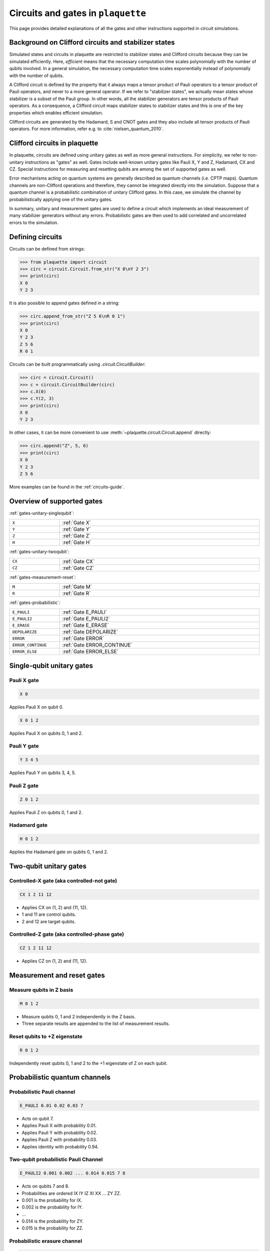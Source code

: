 .. Copyright 2023, It'sQ GmbH and the plaquette contributors
   SPDX-License-Identifier: Apache-2.0

.. _circuits-ref:

Circuits and gates in ``plaquette``
===================================

This page provides detailed explanations of all the gates and other instructions
supported in circuit simulations.

Background on Clifford circuits and stabilizer states
-----------------------------------------------------

Simulated states and circuits in plaquette are restricted to stabilizer states and
Clifford circuits because they can be simulated efficiently. Here, *efficient*
means that the necessary computation time scales polynomially with the number of
qubits involved. In a general simulation, the necessary computation time scales
exponentially instead of polynomially with the number of qubits.

A Clifford circuit is defined by the property that it always maps a tensor product of
Pauli operators to a tensor product of Pauli operators, and never to a more general
operator. If we refer to "stabilizer states", we actually mean states whose stabilizer
is a subset of the Pauli group. In other words, all the stabilizer generators are
tensor products of Pauli operators. As a consequence, a Clifford circuit maps
stabilizer states to stabilizer states and this is one of the key properties which
enables efficient simulation.

Clifford circuits are generated by the Hadamard, S and CNOT gates and they also include
all tensor products of Pauli operators. For more information, refer e.g. to
:cite:`nielsen_quantum_2010`.

.. todo::

    Nielsen&Chuang is helpful, but does not contain a definition of
    "Clifford circuit". Another reference would be better.


Clifford circuits in plaquette
------------------------------

In plaquette, circuits are defined using unitary gates as well as more general
instructions. For
simplicity, we refer to non-unitary instructions as "gates" as well. Gates
include well-known unitary gates like Pauli X, Y and Z, Hadamard, CX and CZ.
Special instructions for measuring and resetting qubits are among the set of supported
gates as well.

Error mechanisms acting on quantum systems are generally described as quantum channels
(i.e. CPTP maps). Quantum channels are non-Clifford operations and therefore, they
cannot be integrated directly into the simulation. Suppose that a quantum channel
is a probabilistic combination of unitary Clifford gates. In this case, we simulate
the channel by probabilistically applying one of the unitary gates.

.. todo::

    It would be nice to make the above paragraph more formal. This would include a
    formal discussion of the exact circumstances under which this procedure works well.

In summary, unitary and measurement gates are used to define a circuit which
implements an ideal measurement of many stabilizer generators without any errors.
Probabilistic gates are then used to add correlated and uncorrelated errors to the
simulation.


Defining circuits
-----------------

Circuits can be defined from strings:

>>> from plaquette import circuit
>>> circ = circuit.Circuit.from_str("X 0\nY 2 3")
>>> print(circ)
X 0
Y 2 3

It is also possible to append gates defined in a string:

>>> circ.append_from_str("Z 5 6\nR 0 1")
>>> print(circ)
X 0
Y 2 3
Z 5 6
R 0 1

Circuits can be built programmatically using `.circuit.CircuitBuilder`:

>>> circ = circuit.Circuit()
>>> c = circuit.CircuitBuilder(circ)
>>> c.X(0)
>>> c.Y(2, 3)
>>> print(circ)
X 0
Y 2 3

In other cases, it can be more convenient to use
:meth:`~plaquette.circuit.Circuit.append` directly:

>>> circ.append("Z", 5, 6)
>>> print(circ)
X 0
Y 2 3
Z 5 6

More examples can be found in the :ref:`circuits-guide`.


Overview of supported gates
---------------------------

:ref:`gates-unitary-singlequbit`:

.. list-table::
    :width: 100%
    :widths: 5 20

    * - ``X``
      - :ref:`Gate X`
    * - ``Y``
      - :ref:`Gate Y`
    * - ``Z``
      - :ref:`Gate Z`
    * - ``H``
      - :ref:`Gate H`

:ref:`gates-unitary-twoqubit`:

.. list-table::
    :width: 100%
    :widths: 5 20

    * - ``CX``
      - :ref:`Gate CX`

    * - ``CZ``
      - :ref:`Gate CZ`

:ref:`gates-measurement-reset`:

.. list-table::
    :width: 100%
    :widths: 5 20

    * - ``M``
      - :ref:`Gate M`
    * - ``R``
      - :ref:`Gate R`

:ref:`gates-probabilistic`:

.. list-table::
    :width: 100%
    :widths: 5 20

    * - ``E_PAULI``
      - :ref:`Gate E_PAULI`
    * - ``E_PAULI2``
      - :ref:`Gate E_PAULI2`
    * - ``E_ERASE``
      - :ref:`Gate E_ERASE`
    * - ``DEPOLARIZE``
      - :ref:`Gate DEPOLARIZE`
    * - ``ERROR``
      - :ref:`Gate ERROR`
    * - ``ERROR_CONTINUE``
      - :ref:`Gate ERROR_CONTINUE`
    * - ``ERROR_ELSE``
      - :ref:`Gate ERROR_ELSE`


.. _gates-unitary-singlequbit:

Single-qubit unitary gates
--------------------------

.. _Gate X:

Pauli X gate
^^^^^^^^^^^^

.. code::

    X 0

Applies Pauli X on qubit 0.

.. code::

    X 0 1 2

Applies Pauli X on qubits 0, 1 and 2.


.. _Gate Y:

Pauli Y gate
^^^^^^^^^^^^

.. code::

    Y 3 4 5

Applies Pauli Y on qubits 3, 4, 5.


.. _Gate Z:

Pauli Z gate
^^^^^^^^^^^^

.. code::

    Z 0 1 2

Applies Pauli Z on qubits 0, 1 and 2.


.. _Gate H:

Hadamard gate
^^^^^^^^^^^^^

.. code::

    H 0 1 2

Applies the Hadamard gate on qubits 0, 1 and 2.


.. _gates-unitary-twoqubit:

Two-qubit unitary gates
-----------------------

.. _Gate CX:

Controlled-X gate (aka controlled-not gate)
^^^^^^^^^^^^^^^^^^^^^^^^^^^^^^^^^^^^^^^^^^^

.. code::

    CX 1 2 11 12

* Applies CX on (1, 2) and (11, 12).
* 1 and 11 are control qubits.
* 2 and 12 are target qubits.


.. _Gate CZ:

Controlled-Z gate (aka controlled-phase gate)
^^^^^^^^^^^^^^^^^^^^^^^^^^^^^^^^^^^^^^^^^^^^^

.. code::

    CZ 1 2 11 12

* Applies CZ on (1, 2) and (11, 12).


.. _gates-measurement-reset:

Measurement and reset gates
---------------------------

.. _Gate M:

Measure qubits in Z basis
^^^^^^^^^^^^^^^^^^^^^^^^^

.. code::

    M 0 1 2

* Measure qubits 0, 1 and 2 independently in the Z basis.
* Three separate results are appended to the list of measurement results.

.. _Gate R:

Reset qubits to +Z eigenstate
^^^^^^^^^^^^^^^^^^^^^^^^^^^^^

.. code::

    R 0 1 2

Independently reset qubits 0, 1 and 2 to the +1 eigenstate of Z on each qubit.


.. _gates-probabilistic:

Probabilistic quantum channels
------------------------------

.. _Gate E_PAULI:

Probabilistic Pauli channel
^^^^^^^^^^^^^^^^^^^^^^^^^^^

.. code::

    E_PAULI 0.01 0.02 0.03 7

* Acts on qubit 7.
* Applies Pauli X with probability 0.01.
* Applies Pauli Y with probability 0.02.
* Applies Pauli Z with probability 0.03.
* Applies identity with probability 0.94.

.. _Gate E_PAULI2:

Two-qubit probabilistic Pauli Channel
^^^^^^^^^^^^^^^^^^^^^^^^^^^^^^^^^^^^^

.. code::

   E_PAULI2 0.001 0.002 ... 0.014 0.015 7 8

* Acts on qubits 7 and 8.
* Probabilities are ordered IX IY IZ XI XX ... ZY ZZ.
* 0.001 is the probability for IX.
* 0.002 is the probability for IY.
* ...
* 0.014 is the probability for ZY.
* 0.015 is the probability for ZZ.

.. _Gate E_ERASE:

Probabilistic erasure channel
^^^^^^^^^^^^^^^^^^^^^^^^^^^^^

.. code::

   E_ERASE 0.01 3

* Applies an erasure channel on qubit 3 with probability 0.01.
* Appends one value to the list of erasure information (True or False, in case the
  erasure channel was applied / was not applied).
* If the erasure channel is applied, one of I, X, Y or Z is applied on qubit 3
  with 25% probability each.

.. _Gate DEPOLARIZE:

Probabilistic depolarization channel
^^^^^^^^^^^^^^^^^^^^^^^^^^^^^^^^^^^^

.. code::

   DEPOLARIZE 0 1 2

* Applies a separate probabilistic depolarization channel on each of the qubits
  0, 1 and 2.
* Applies X, Y or Z with 33% probability on each qubit.


.. _Gate ERROR:

Apply another gate probabilistically
^^^^^^^^^^^^^^^^^^^^^^^^^^^^^^^^^^^^

.. code::

    ERROR          0.01 X 1

Applies the gate ``X 1`` with a probability of 0.01.


.. note::

    .. code::

        ERROR 0.1 X 0 1 2

    will apply ``X`` on all three qubits (10%) or on no qubit at all (90%).

    If you want independent errors on the three qubits, you have to use one error
    instruction per qubit:

    .. code::

        ERROR 0.1 X 0
        ERROR 0.1 X 1
        ERROR 0.1 X 2


.. _Gate ERROR_CONTINUE:

Apply a gate sequence probabilistically
^^^^^^^^^^^^^^^^^^^^^^^^^^^^^^^^^^^^^^^

.. code::

    ERROR           0.01 X 1
    ERROR_CONTINUE       Z 2

Applies the gates ``X 1`` and ``Z 2`` with a probability of 0.01.

.. _Gate ERROR_ELSE:

Apply one of several gates probabilistically
^^^^^^^^^^^^^^^^^^^^^^^^^^^^^^^^^^^^^^^^^^^^

.. code::

    ERROR       0.01 X 1
    ERROR_ELSE  0.02 X 2

* With a probability of 0.01, the gate ``X 1`` is applied.
* If ``X 1`` was not applied, the gate ``X 2`` is applied with a probability of 0.02.

.. code::

    ERROR           0.01 X 1
    ERROR_CONTINUE       Z 11

    ERROR_ELSE      0.02 X 2
    ERROR_CONTINUE       Z 22

* With a probability of 0.01, the gates ``X 1`` and ``Z 11`` are applied.
* If the two gates were not applied, the gates ``X 2`` and ``Z 22`` are applied.

